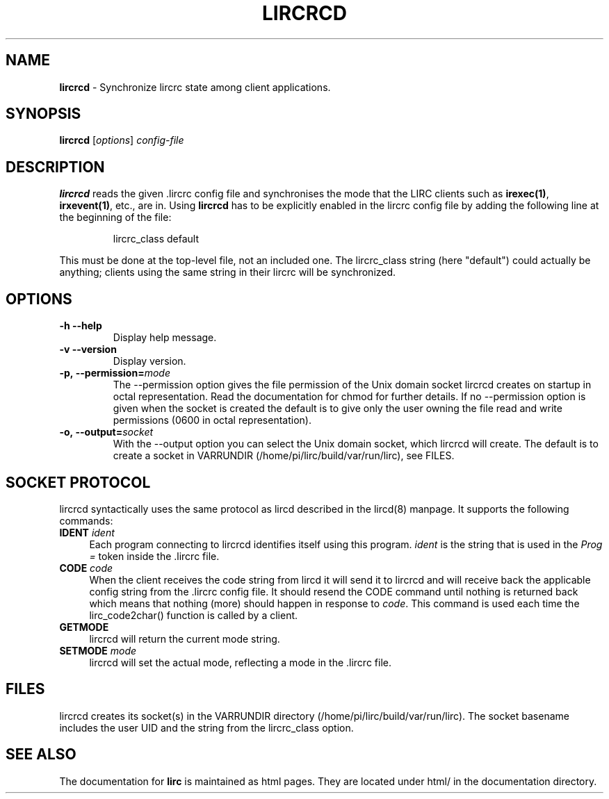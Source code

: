 .TH LIRCRCD "8" "Last change: Sep 2015" "lircrcd 0.10.1" "System Manager Manual"
.SH NAME
.P
\fBlircrcd\fR - Synchronize lircrc state among client applications.
.SH SYNOPSIS
.P
\fBlircrcd\fR [\fIoptions\fR] \fIconfig-file\fR
.SH DESCRIPTION
.P
.B lircrcd
reads the given .lircrc config file and synchronises the mode
that the LIRC clients such as \fBirexec(1)\fR, \fBirxevent(1)\fR,
etc., are in. Using
.B lircrcd
has to be explicitly
enabled in the lircrc config file by adding the following line at the
beginning of the file:
.IP
lircrc_class default
.P
This must be done at the top-level file, not an included one. The lircrc_class
string (here "default") could actually be anything; clients using the same
string in their lircrc will be synchronized.
.SH OPTIONS
.TP
\fB\-h\fR \fB\-\-help\fR
Display help message.
.TP
\fB\-v\fR \fB\-\-version\fR
Display version.
.TP
.BI \-p,\ \-\-permission= mode
The \-\-permission option gives the file permission of the Unix domain
socket lircrcd creates on startup in octal representation. Read the
documentation for chmod for further details. If no \-\-permission option
is given when the socket is created the default is to give only the
user owning the file read and write permissions (0600 in octal
representation).
.TP
.BI \-o,\ \-\-output= socket
With the \-\-output option you can select the Unix domain socket, which
lircrcd will create. The default is to create a socket in VARRUNDIR
(/home/pi/lirc/build/var/run/lirc), see FILES.

.SH SOCKET PROTOCOL

lircrcd syntactically uses the same protocol as lircd described in the
lircd(8) manpage. It supports the following commands:

.TP 4
.B IDENT \fIident\fR
Each program connecting to lircrcd identifies itself using this program.
\fIident\fR is the string that is used in the \fIProg = \fR token inside
the .lircrc file.

.TP 4
.B CODE \fIcode\fR
When the client receives the code string from lircd it will send it to
lircrcd and will receive back the applicable config string from the .lircrc
config file. It should resend the CODE command until nothing is
returned back which means that nothing (more) should happen in response
to \fIcode\fR. This command is used each time the lirc_code2char()
function is called by a client.

.TP 4
.B GETMODE
lircrcd will return the current mode string.


.TP 4
.B SETMODE \fImode\fR
lircrcd will set the actual mode, reflecting a mode in the .lircrc
file.

.SH FILES
lircrcd creates its socket(s) in the VARRUNDIR directory
(/home/pi/lirc/build/var/run/lirc).  The socket basename includes the user UID and the
string from the lircrc_class option.
.SH "SEE ALSO"
.P
The documentation for
.B lirc
is maintained as html pages. They are located under html/ in the
documentation directory.
